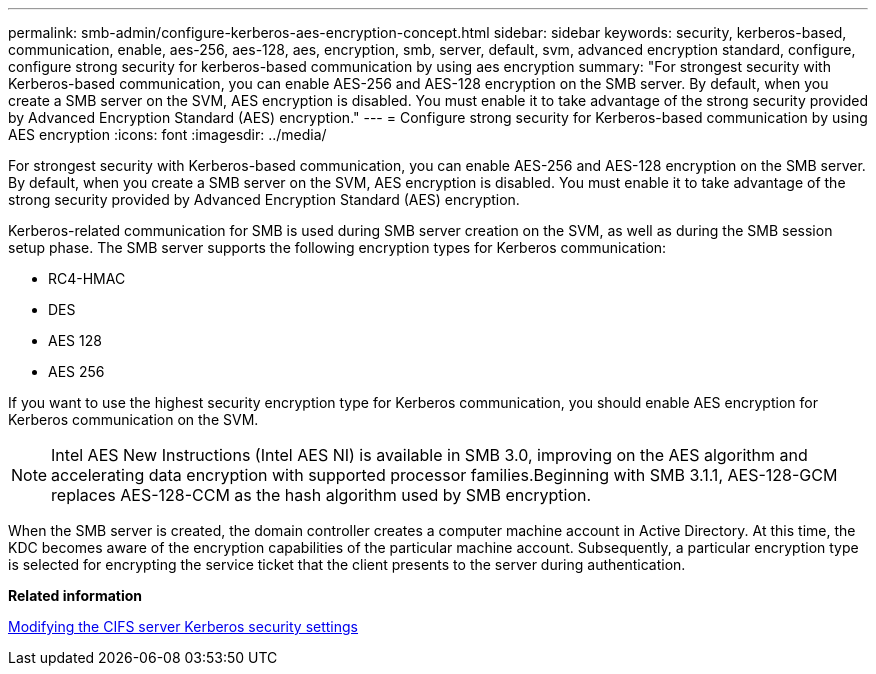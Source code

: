 ---
permalink: smb-admin/configure-kerberos-aes-encryption-concept.html
sidebar: sidebar
keywords: security, kerberos-based, communication, enable, aes-256, aes-128, aes, encryption, smb, server, default, svm, advanced encryption standard, configure, configure strong security for kerberos-based communication by using aes encryption
summary: "For strongest security with Kerberos-based communication, you can enable AES-256 and AES-128 encryption on the SMB server. By default, when you create a SMB server on the SVM, AES encryption is disabled. You must enable it to take advantage of the strong security provided by Advanced Encryption Standard (AES) encryption."
---
= Configure strong security for Kerberos-based communication by using AES encryption
:icons: font
:imagesdir: ../media/

[.lead]
For strongest security with Kerberos-based communication, you can enable AES-256 and AES-128 encryption on the SMB server. By default, when you create a SMB server on the SVM, AES encryption is disabled. You must enable it to take advantage of the strong security provided by Advanced Encryption Standard (AES) encryption.

Kerberos-related communication for SMB is used during SMB server creation on the SVM, as well as during the SMB session setup phase. The SMB server supports the following encryption types for Kerberos communication:

* RC4-HMAC
* DES
* AES 128
* AES 256

If you want to use the highest security encryption type for Kerberos communication, you should enable AES encryption for Kerberos communication on the SVM.

[NOTE]
====
Intel AES New Instructions (Intel AES NI) is available in SMB 3.0, improving on the AES algorithm and accelerating data encryption with supported processor families.Beginning with SMB 3.1.1, AES-128-GCM replaces AES-128-CCM as the hash algorithm used by SMB encryption.

====

When the SMB server is created, the domain controller creates a computer machine account in Active Directory. At this time, the KDC becomes aware of the encryption capabilities of the particular machine account. Subsequently, a particular encryption type is selected for encrypting the service ticket that the client presents to the server during authentication.

*Related information*

xref:modify-server-kerberos-security-settings-task.adoc[Modifying the CIFS server Kerberos security settings]
